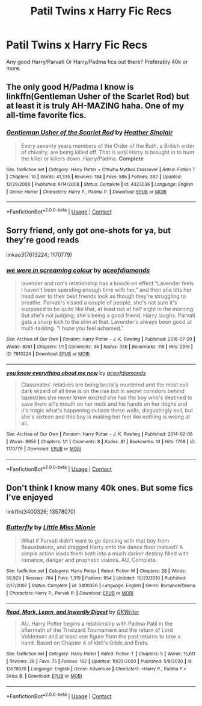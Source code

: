 #+TITLE: Patil Twins x Harry Fic Recs

* Patil Twins x Harry Fic Recs
:PROPERTIES:
:Author: Rayden_B
:Score: 8
:DateUnix: 1609469878.0
:DateShort: 2021-Jan-01
:FlairText: Recommendation
:END:
Any good Harry/Parvati Or Harry/Padma fics out there? Preferably 40k or more.


** The only good H/Padma I know is linkffn(Gentleman Usher of the Scarlet Rod) but at least it is truly AH-MAZING haha. One of my all-time favorite fics.
:PROPERTIES:
:Score: 6
:DateUnix: 1609472512.0
:DateShort: 2021-Jan-01
:END:

*** [[https://www.fanfiction.net/s/4323036/1/][*/Gentleman Usher of the Scarlet Rod/*]] by [[https://www.fanfiction.net/u/170270/Heather-Sinclair][/Heather Sinclair/]]

#+begin_quote
  Every seventy years members of the Order of the Bath, a British order of chivalry, are being killed off. That is until Harry is brought in to hunt the killer or killers down. Harry/Padma. *Complete*
#+end_quote

^{/Site/:} ^{fanfiction.net} ^{*|*} ^{/Category/:} ^{Harry} ^{Potter} ^{+} ^{Cthulhu} ^{Mythos} ^{Crossover} ^{*|*} ^{/Rated/:} ^{Fiction} ^{T} ^{*|*} ^{/Chapters/:} ^{10} ^{*|*} ^{/Words/:} ^{41,335} ^{*|*} ^{/Reviews/:} ^{184} ^{*|*} ^{/Favs/:} ^{586} ^{*|*} ^{/Follows/:} ^{382} ^{*|*} ^{/Updated/:} ^{12/29/2008} ^{*|*} ^{/Published/:} ^{6/14/2008} ^{*|*} ^{/Status/:} ^{Complete} ^{*|*} ^{/id/:} ^{4323036} ^{*|*} ^{/Language/:} ^{English} ^{*|*} ^{/Genre/:} ^{Horror} ^{*|*} ^{/Characters/:} ^{Harry} ^{P.,} ^{Padma} ^{P.} ^{*|*} ^{/Download/:} ^{[[http://www.ff2ebook.com/old/ffn-bot/index.php?id=4323036&source=ff&filetype=epub][EPUB]]} ^{or} ^{[[http://www.ff2ebook.com/old/ffn-bot/index.php?id=4323036&source=ff&filetype=mobi][MOBI]]}

--------------

*FanfictionBot*^{2.0.0-beta} | [[https://github.com/FanfictionBot/reddit-ffn-bot/wiki/Usage][Usage]] | [[https://www.reddit.com/message/compose?to=tusing][Contact]]
:PROPERTIES:
:Author: FanfictionBot
:Score: 2
:DateUnix: 1609472535.0
:DateShort: 2021-Jan-01
:END:


** Sorry friend, only got one-shots for ya, but they're good reads

linkao3(7613224; 1170779)
:PROPERTIES:
:Author: a_venus_flytrap
:Score: 2
:DateUnix: 1609475944.0
:DateShort: 2021-Jan-01
:END:

*** [[https://archiveofourown.org/works/7613224][*/we were in screaming colour/*]] by [[https://www.archiveofourown.org/users/aceofdiamonds/pseuds/aceofdiamonds][/aceofdiamonds/]]

#+begin_quote
  lavender and ron's relationship has a knock-on effect “Lavender feels I haven't been spending enough time with her,” and then she tilts her head over to their best friends look as though they're struggling to breathe. Parvati's kissed a couple of people, she's not sure it's supposed to be quite like that, at least not at half eight in the morning. But she's not judging; she's being a good friend. Harry laughs. Parvati gets a sharp kick to the shin at that. Lavender's always been good at multi-tasking. “I hope you feel ashamed.”
#+end_quote

^{/Site/:} ^{Archive} ^{of} ^{Our} ^{Own} ^{*|*} ^{/Fandom/:} ^{Harry} ^{Potter} ^{-} ^{J.} ^{K.} ^{Rowling} ^{*|*} ^{/Published/:} ^{2016-07-29} ^{*|*} ^{/Words/:} ^{8261} ^{*|*} ^{/Chapters/:} ^{1/1} ^{*|*} ^{/Comments/:} ^{34} ^{*|*} ^{/Kudos/:} ^{335} ^{*|*} ^{/Bookmarks/:} ^{118} ^{*|*} ^{/Hits/:} ^{2919} ^{*|*} ^{/ID/:} ^{7613224} ^{*|*} ^{/Download/:} ^{[[https://archiveofourown.org/downloads/7613224/we%20were%20in%20screaming.epub?updated_at=1469751026][EPUB]]} ^{or} ^{[[https://archiveofourown.org/downloads/7613224/we%20were%20in%20screaming.mobi?updated_at=1469751026][MOBI]]}

--------------

[[https://archiveofourown.org/works/1170779][*/you know everything about me now/*]] by [[https://www.archiveofourown.org/users/aceofdiamonds/pseuds/aceofdiamonds][/aceofdiamonds/]]

#+begin_quote
  Classmates' relatives are being brutally murdered and the most evil dark wizard of all time is on the rise but in secret corridors behind tapestries she never knew existed she has the boy who's destined to save them all's mouth on her neck and his hands on her thighs and it's tragic what's happening outside these walls, disgustingly evil, but she's sixteen and this boy is making her feel like nothing is wrong at all.
#+end_quote

^{/Site/:} ^{Archive} ^{of} ^{Our} ^{Own} ^{*|*} ^{/Fandom/:} ^{Harry} ^{Potter} ^{-} ^{J.} ^{K.} ^{Rowling} ^{*|*} ^{/Published/:} ^{2014-02-06} ^{*|*} ^{/Words/:} ^{8956} ^{*|*} ^{/Chapters/:} ^{1/1} ^{*|*} ^{/Comments/:} ^{8} ^{*|*} ^{/Kudos/:} ^{81} ^{*|*} ^{/Bookmarks/:} ^{14} ^{*|*} ^{/Hits/:} ^{1708} ^{*|*} ^{/ID/:} ^{1170779} ^{*|*} ^{/Download/:} ^{[[https://archiveofourown.org/downloads/1170779/you%20know%20everything.epub?updated_at=1414018529][EPUB]]} ^{or} ^{[[https://archiveofourown.org/downloads/1170779/you%20know%20everything.mobi?updated_at=1414018529][MOBI]]}

--------------

*FanfictionBot*^{2.0.0-beta} | [[https://github.com/FanfictionBot/reddit-ffn-bot/wiki/Usage][Usage]] | [[https://www.reddit.com/message/compose?to=tusing][Contact]]
:PROPERTIES:
:Author: FanfictionBot
:Score: 2
:DateUnix: 1609475962.0
:DateShort: 2021-Jan-01
:END:


** Don't think I know many 40k ones. But some fics I've enjoyed

linkffn(3400326; 13578070)
:PROPERTIES:
:Author: Genking48
:Score: 1
:DateUnix: 1609489393.0
:DateShort: 2021-Jan-01
:END:

*** [[https://www.fanfiction.net/s/3400326/1/][*/Butterfly/*]] by [[https://www.fanfiction.net/u/1009075/Little-Miss-Mionie][/Little Miss Mionie/]]

#+begin_quote
  What if Parvati didn't want to go dancing with that boy from Beauxbatons, and dragged Harry onto the dance floor instead? A simple action leads them both into a much darker destiny filled with romance, danger and prophetic visions. AU, Complete.
#+end_quote

^{/Site/:} ^{fanfiction.net} ^{*|*} ^{/Category/:} ^{Harry} ^{Potter} ^{*|*} ^{/Rated/:} ^{Fiction} ^{M} ^{*|*} ^{/Chapters/:} ^{28} ^{*|*} ^{/Words/:} ^{68,929} ^{*|*} ^{/Reviews/:} ^{784} ^{*|*} ^{/Favs/:} ^{1,319} ^{*|*} ^{/Follows/:} ^{954} ^{*|*} ^{/Updated/:} ^{10/23/2010} ^{*|*} ^{/Published/:} ^{2/17/2007} ^{*|*} ^{/Status/:} ^{Complete} ^{*|*} ^{/id/:} ^{3400326} ^{*|*} ^{/Language/:} ^{English} ^{*|*} ^{/Genre/:} ^{Romance/Drama} ^{*|*} ^{/Characters/:} ^{Harry} ^{P.,} ^{Parvati} ^{P.} ^{*|*} ^{/Download/:} ^{[[http://www.ff2ebook.com/old/ffn-bot/index.php?id=3400326&source=ff&filetype=epub][EPUB]]} ^{or} ^{[[http://www.ff2ebook.com/old/ffn-bot/index.php?id=3400326&source=ff&filetype=mobi][MOBI]]}

--------------

[[https://www.fanfiction.net/s/13578070/1/][*/Read, Mark, Learn, and Inwardly Digest/*]] by [[https://www.fanfiction.net/u/9814719/GKWriter][/GKWriter/]]

#+begin_quote
  AU. Harry Potter begins a relationship with Padma Patil in the aftermath of the Triwizard Tournament and the return of Lord Voldemort and at least one figure from the past returns to take a hand. Based on Chapter 4 of kb0's Odds and Ends.
#+end_quote

^{/Site/:} ^{fanfiction.net} ^{*|*} ^{/Category/:} ^{Harry} ^{Potter} ^{*|*} ^{/Rated/:} ^{Fiction} ^{T} ^{*|*} ^{/Chapters/:} ^{5} ^{*|*} ^{/Words/:} ^{15,611} ^{*|*} ^{/Reviews/:} ^{28} ^{*|*} ^{/Favs/:} ^{75} ^{*|*} ^{/Follows/:} ^{162} ^{*|*} ^{/Updated/:} ^{10/22/2020} ^{*|*} ^{/Published/:} ^{5/8/2020} ^{*|*} ^{/id/:} ^{13578070} ^{*|*} ^{/Language/:} ^{English} ^{*|*} ^{/Genre/:} ^{Adventure} ^{*|*} ^{/Characters/:} ^{<Harry} ^{P.,} ^{Padma} ^{P.>} ^{Sirius} ^{B.} ^{*|*} ^{/Download/:} ^{[[http://www.ff2ebook.com/old/ffn-bot/index.php?id=13578070&source=ff&filetype=epub][EPUB]]} ^{or} ^{[[http://www.ff2ebook.com/old/ffn-bot/index.php?id=13578070&source=ff&filetype=mobi][MOBI]]}

--------------

*FanfictionBot*^{2.0.0-beta} | [[https://github.com/FanfictionBot/reddit-ffn-bot/wiki/Usage][Usage]] | [[https://www.reddit.com/message/compose?to=tusing][Contact]]
:PROPERTIES:
:Author: FanfictionBot
:Score: 1
:DateUnix: 1609489414.0
:DateShort: 2021-Jan-01
:END:
